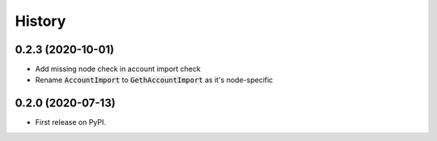 =======
History
=======

0.2.3 (2020-10-01)
------------------

- Add missing node check in account import check
- Rename :code:`AccountImport` to :code:`GethAccountImport` as it's node-specific


0.2.0 (2020-07-13)
------------------

- First release on PyPI.
